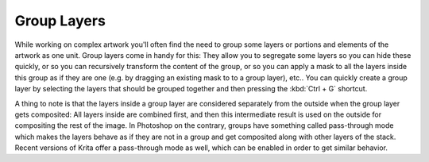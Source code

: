.. meta::
   :description:
        How to use group layers in Krita.

.. metadata-placeholder

   :authors: - Wolthera van Hövell tot Westerflier <griffinvalley@gmail.com>
             - Scott Petrovic
             - Bugsbane
   :license: GNU free documentation license 1.3 or later.

.. index:: Layers, Groups, Passthrough Mode
.. _group_layers:

============
Group Layers
============

While working on complex artwork you'll often find the need to group some layers or portions and elements of the artwork as one unit. Group layers come in handy for this: They allow you to segregate some layers so you can hide these quickly, or so you can recursively transform the content of the group, or so you can apply a mask to all the layers inside this group as if they are one (e.g. by dragging an existing mask to to a group layer), etc.. You can quickly create a group layer by selecting the layers that should be grouped together and then pressing the :kbd:`Ctrl + G` shortcut.

A thing to note is that the layers inside a group layer are considered separately from the outside when the group layer gets composited: All layers inside are combined first, and then this intermediate result is used on the outside for compositing the rest of the image. In Photoshop on the contrary, groups have something called pass-through mode which makes the layers behave as if they are not in a group and get composited along with other layers of the stack. Recent versions of Krita offer a pass-through mode as well, which can be enabled in order to get similar behavior.
